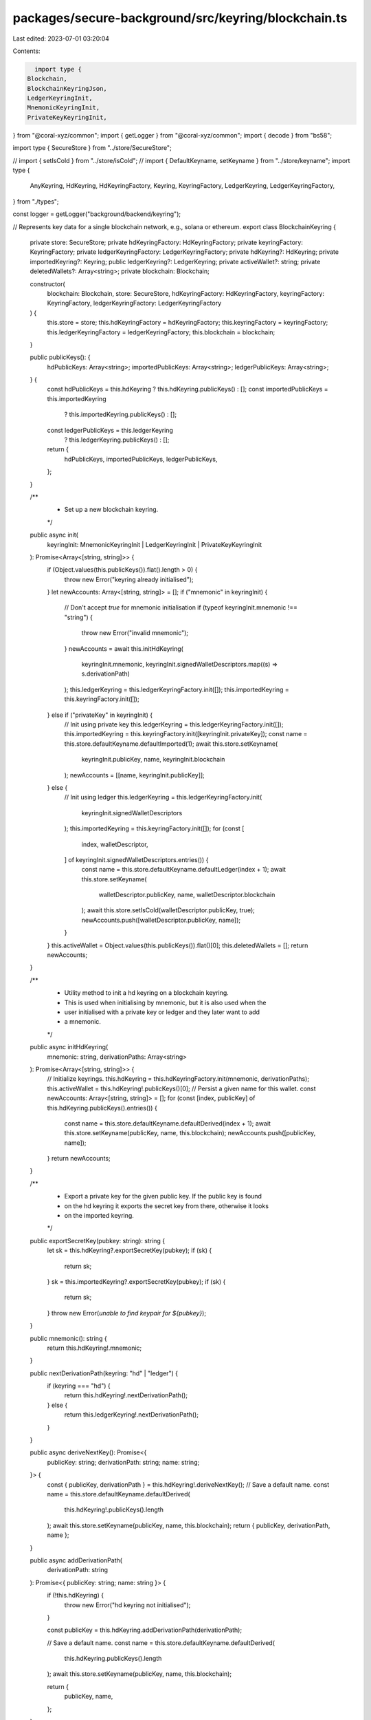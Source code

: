 packages/secure-background/src/keyring/blockchain.ts
====================================================

Last edited: 2023-07-01 03:20:04

Contents:

.. code-block:: ts

    import type {
  Blockchain,
  BlockchainKeyringJson,
  LedgerKeyringInit,
  MnemonicKeyringInit,
  PrivateKeyKeyringInit,
} from "@coral-xyz/common";
import { getLogger } from "@coral-xyz/common";
import { decode } from "bs58";

import type { SecureStore } from "../store/SecureStore";

// import { setIsCold } from "../store/isCold";
// import { DefaultKeyname, setKeyname } from "../store/keyname";
import type {
  AnyKeyring,
  HdKeyring,
  HdKeyringFactory,
  Keyring,
  KeyringFactory,
  LedgerKeyring,
  LedgerKeyringFactory,
} from "./types";

const logger = getLogger("background/backend/keyring");

// Represents key data for a single blockchain network, e.g., solana or ethereum.
export class BlockchainKeyring {
  private store: SecureStore;
  private hdKeyringFactory: HdKeyringFactory;
  private keyringFactory: KeyringFactory;
  private ledgerKeyringFactory: LedgerKeyringFactory;
  private hdKeyring?: HdKeyring;
  private importedKeyring?: Keyring;
  public ledgerKeyring?: LedgerKeyring;
  private activeWallet?: string;
  private deletedWallets?: Array<string>;
  private blockchain: Blockchain;

  constructor(
    blockchain: Blockchain,
    store: SecureStore,
    hdKeyringFactory: HdKeyringFactory,
    keyringFactory: KeyringFactory,
    ledgerKeyringFactory: LedgerKeyringFactory
  ) {
    this.store = store;
    this.hdKeyringFactory = hdKeyringFactory;
    this.keyringFactory = keyringFactory;
    this.ledgerKeyringFactory = ledgerKeyringFactory;
    this.blockchain = blockchain;
  }

  public publicKeys(): {
    hdPublicKeys: Array<string>;
    importedPublicKeys: Array<string>;
    ledgerPublicKeys: Array<string>;
  } {
    const hdPublicKeys = this.hdKeyring ? this.hdKeyring.publicKeys() : [];
    const importedPublicKeys = this.importedKeyring
      ? this.importedKeyring.publicKeys()
      : [];
    const ledgerPublicKeys = this.ledgerKeyring
      ? this.ledgerKeyring.publicKeys()
      : [];
    return {
      hdPublicKeys,
      importedPublicKeys,
      ledgerPublicKeys,
    };
  }

  /**
   * Set up a new blockchain keyring.
   */
  public async init(
    keyringInit: MnemonicKeyringInit | LedgerKeyringInit | PrivateKeyKeyringInit
  ): Promise<Array<[string, string]>> {
    if (Object.values(this.publicKeys()).flat().length > 0) {
      throw new Error("keyring already initialised");
    }
    let newAccounts: Array<[string, string]> = [];
    if ("mnemonic" in keyringInit) {
      // Don't accept `true` for mnemonic initialisation
      if (typeof keyringInit.mnemonic !== "string") {
        throw new Error("invalid mnemonic");
      }
      newAccounts = await this.initHdKeyring(
        keyringInit.mnemonic,
        keyringInit.signedWalletDescriptors.map((s) => s.derivationPath)
      );
      this.ledgerKeyring = this.ledgerKeyringFactory.init([]);
      this.importedKeyring = this.keyringFactory.init([]);
    } else if ("privateKey" in keyringInit) {
      // Init using private key
      this.ledgerKeyring = this.ledgerKeyringFactory.init([]);
      this.importedKeyring = this.keyringFactory.init([keyringInit.privateKey]);
      const name = this.store.defaultKeyname.defaultImported(1);
      await this.store.setKeyname(
        keyringInit.publicKey,
        name,
        keyringInit.blockchain
      );
      newAccounts = [[name, keyringInit.publicKey]];
    } else {
      // Init using ledger
      this.ledgerKeyring = this.ledgerKeyringFactory.init(
        keyringInit.signedWalletDescriptors
      );
      this.importedKeyring = this.keyringFactory.init([]);
      for (const [
        index,
        walletDescriptor,
      ] of keyringInit.signedWalletDescriptors.entries()) {
        const name = this.store.defaultKeyname.defaultLedger(index + 1);
        await this.store.setKeyname(
          walletDescriptor.publicKey,
          name,
          walletDescriptor.blockchain
        );
        await this.store.setIsCold(walletDescriptor.publicKey, true);
        newAccounts.push([walletDescriptor.publicKey, name]);
      }
    }
    this.activeWallet = Object.values(this.publicKeys()).flat()[0];
    this.deletedWallets = [];
    return newAccounts;
  }

  /**
   * Utility method to init a hd keyring on a blockchain keyring.
   * This is used when initialising by mnemonic, but it is also used when the
   * user initialised with a private key or ledger and they later want to add
   * a mnemonic.
   */
  public async initHdKeyring(
    mnemonic: string,
    derivationPaths: Array<string>
  ): Promise<Array<[string, string]>> {
    // Initialize keyrings.
    this.hdKeyring = this.hdKeyringFactory.init(mnemonic, derivationPaths);
    this.activeWallet = this.hdKeyring!.publicKeys()[0];
    // Persist a given name for this wallet.
    const newAccounts: Array<[string, string]> = [];
    for (const [index, publicKey] of this.hdKeyring.publicKeys().entries()) {
      const name = this.store.defaultKeyname.defaultDerived(index + 1);
      await this.store.setKeyname(publicKey, name, this.blockchain);
      newAccounts.push([publicKey, name]);
    }
    return newAccounts;
  }

  /**
   * Export a private key for the given public key. If the public key is found
   * on the hd keyring it exports the secret key from there, otherwise it looks
   * on the imported keyring.
   */
  public exportSecretKey(pubkey: string): string {
    let sk = this.hdKeyring?.exportSecretKey(pubkey);
    if (sk) {
      return sk;
    }
    sk = this.importedKeyring?.exportSecretKey(pubkey);
    if (sk) {
      return sk;
    }
    throw new Error(`unable to find keypair for ${pubkey}`);
  }

  public mnemonic(): string {
    return this.hdKeyring!.mnemonic;
  }

  public nextDerivationPath(keyring: "hd" | "ledger") {
    if (keyring === "hd") {
      return this.hdKeyring!.nextDerivationPath();
    } else {
      return this.ledgerKeyring!.nextDerivationPath();
    }
  }

  public async deriveNextKey(): Promise<{
    publicKey: string;
    derivationPath: string;
    name: string;
  }> {
    const { publicKey, derivationPath } = this.hdKeyring!.deriveNextKey();
    // Save a default name.
    const name = this.store.defaultKeyname.defaultDerived(
      this.hdKeyring!.publicKeys().length
    );
    await this.store.setKeyname(publicKey, name, this.blockchain);
    return { publicKey, derivationPath, name };
  }

  public async addDerivationPath(
    derivationPath: string
  ): Promise<{ publicKey: string; name: string }> {
    if (!this.hdKeyring) {
      throw new Error("hd keyring not initialised");
    }

    const publicKey = this.hdKeyring.addDerivationPath(derivationPath);

    // Save a default name.
    const name = this.store.defaultKeyname.defaultDerived(
      this.hdKeyring.publicKeys().length
    );
    await this.store.setKeyname(publicKey, name, this.blockchain);

    return {
      publicKey,
      name,
    };
  }

  public async importSecretKey(
    secretKey: string,
    name: string
  ): Promise<[string, string]> {
    const pubkey = this.importedKeyring!.importSecretKey(secretKey).toString();
    if (!name || name.length === 0) {
      name = this.store.defaultKeyname.defaultImported(
        this.importedKeyring!.publicKeys().length
      );
    }
    await this.store.setKeyname(pubkey, name, this.blockchain);
    return [pubkey, name];
  }

  public getActiveWallet(): string | undefined {
    return this.activeWallet;
  }

  public async activeWalletUpdate(newWallet: string) {
    this.activeWallet = newWallet;
  }

  public async keyDelete(publicKey: string) {
    const keyring = this.getKeyring(publicKey);
    if (!keyring) {
      logger.error(
        `unable to find key to delete in keyring store: ${publicKey}`
      );
      throw new Error("public key not found");
    }
    keyring.deletePublicKey(publicKey);
  }

  public toJson(): BlockchainKeyringJson {
    if (!this.importedKeyring || !this.ledgerKeyring) {
      throw new Error("blockchain keyring is locked");
    }
    return {
      hdKeyring: this.hdKeyring ? this.hdKeyring.toJson() : undefined,
      importedKeyring: this.importedKeyring.toJson(),
      ledgerKeyring: this.ledgerKeyring.toJson(),
      activeWallet: this.activeWallet!,
      deletedWallets: this.deletedWallets!,
    };
  }

  public fromJson(json: BlockchainKeyringJson): void {
    const {
      hdKeyring,
      importedKeyring,
      ledgerKeyring,
      activeWallet,
      deletedWallets,
    } = json;
    this.hdKeyring = hdKeyring
      ? this.hdKeyringFactory.fromJson(hdKeyring)
      : undefined;
    this.importedKeyring = this.keyringFactory.fromJson(importedKeyring);
    this.ledgerKeyring = this.ledgerKeyringFactory.fromJson(ledgerKeyring);
    this.activeWallet = activeWallet;
    this.deletedWallets = deletedWallets;
  }

  //
  // For Solana txMsg is a Message, i.e. not a full transaction.
  // Ref https://docs.solana.com/developing/programming-model/transactions#message-format
  // For Ethereum txMsg is the full transaction, base58 encoded to keep the argument types same.
  //
  public async signTransaction(
    txMsg: string,
    walletAddress: string
  ): Promise<string> {
    const keyring = this.getKeyring(walletAddress);
    const msg = Buffer.from(decode(txMsg));
    return keyring.signTransaction(msg, walletAddress);
  }

  public async signMessage(
    msg: string,
    walletAddress: string
  ): Promise<string> {
    const keyring = this.getKeyring(walletAddress);
    const msgBuffer = Buffer.from(decode(msg));
    return keyring.signMessage(msgBuffer, walletAddress);
  }

  private getKeyring(publicKey: string): AnyKeyring {
    for (const keyring of [
      this.hdKeyring,
      this.importedKeyring,
      this.ledgerKeyring,
    ]) {
      if (keyring && keyring.publicKeys().find((k) => k === publicKey)) {
        return keyring;
      }
    }
    throw new Error("no keyring for public key");
  }

  public hasPublicKey(publicKey: string): boolean {
    try {
      this.getKeyring(publicKey);
      return true;
    } catch {
      return false;
    }
  }

  public hasHdKeyring(): boolean {
    return !!this.hdKeyring;
  }
}


